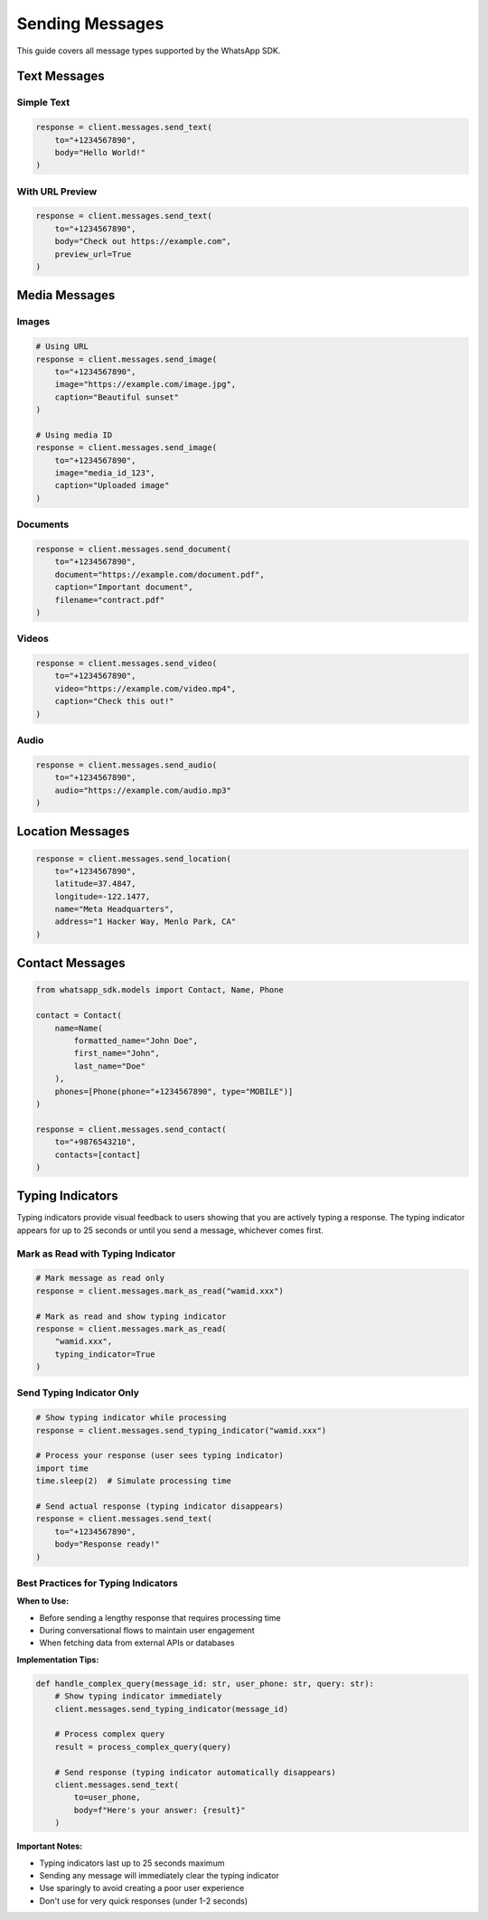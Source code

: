 Sending Messages
================

This guide covers all message types supported by the WhatsApp SDK.

Text Messages
-------------

Simple Text
~~~~~~~~~~~

.. code-block:: python

    response = client.messages.send_text(
        to="+1234567890",
        body="Hello World!"
    )

With URL Preview
~~~~~~~~~~~~~~~~

.. code-block:: python

    response = client.messages.send_text(
        to="+1234567890",
        body="Check out https://example.com",
        preview_url=True
    )

Media Messages
--------------

Images
~~~~~~

.. code-block:: python

    # Using URL
    response = client.messages.send_image(
        to="+1234567890",
        image="https://example.com/image.jpg",
        caption="Beautiful sunset"
    )

    # Using media ID
    response = client.messages.send_image(
        to="+1234567890",
        image="media_id_123",
        caption="Uploaded image"
    )

Documents
~~~~~~~~~

.. code-block:: python

    response = client.messages.send_document(
        to="+1234567890",
        document="https://example.com/document.pdf",
        caption="Important document",
        filename="contract.pdf"
    )

Videos
~~~~~~

.. code-block:: python

    response = client.messages.send_video(
        to="+1234567890",
        video="https://example.com/video.mp4",
        caption="Check this out!"
    )

Audio
~~~~~

.. code-block:: python

    response = client.messages.send_audio(
        to="+1234567890",
        audio="https://example.com/audio.mp3"
    )

Location Messages
-----------------

.. code-block:: python

    response = client.messages.send_location(
        to="+1234567890",
        latitude=37.4847,
        longitude=-122.1477,
        name="Meta Headquarters",
        address="1 Hacker Way, Menlo Park, CA"
    )

Contact Messages
----------------

.. code-block:: python

    from whatsapp_sdk.models import Contact, Name, Phone

    contact = Contact(
        name=Name(
            formatted_name="John Doe",
            first_name="John",
            last_name="Doe"
        ),
        phones=[Phone(phone="+1234567890", type="MOBILE")]
    )

    response = client.messages.send_contact(
        to="+9876543210",
        contacts=[contact]
    )

Typing Indicators
-----------------

Typing indicators provide visual feedback to users showing that you are actively typing a response. The typing indicator appears for up to 25 seconds or until you send a message, whichever comes first.

Mark as Read with Typing Indicator
~~~~~~~~~~~~~~~~~~~~~~~~~~~~~~~~~~

.. code-block:: python

    # Mark message as read only
    response = client.messages.mark_as_read("wamid.xxx")

    # Mark as read and show typing indicator
    response = client.messages.mark_as_read(
        "wamid.xxx",
        typing_indicator=True
    )

Send Typing Indicator Only
~~~~~~~~~~~~~~~~~~~~~~~~~~

.. code-block:: python

    # Show typing indicator while processing
    response = client.messages.send_typing_indicator("wamid.xxx")

    # Process your response (user sees typing indicator)
    import time
    time.sleep(2)  # Simulate processing time

    # Send actual response (typing indicator disappears)
    response = client.messages.send_text(
        to="+1234567890",
        body="Response ready!"
    )

Best Practices for Typing Indicators
~~~~~~~~~~~~~~~~~~~~~~~~~~~~~~~~~~~~

**When to Use:**

- Before sending a lengthy response that requires processing time
- During conversational flows to maintain user engagement
- When fetching data from external APIs or databases

**Implementation Tips:**

.. code-block:: python

    def handle_complex_query(message_id: str, user_phone: str, query: str):
        # Show typing indicator immediately
        client.messages.send_typing_indicator(message_id)

        # Process complex query
        result = process_complex_query(query)

        # Send response (typing indicator automatically disappears)
        client.messages.send_text(
            to=user_phone,
            body=f"Here's your answer: {result}"
        )

**Important Notes:**

- Typing indicators last up to 25 seconds maximum
- Sending any message will immediately clear the typing indicator
- Use sparingly to avoid creating a poor user experience
- Don't use for very quick responses (under 1-2 seconds)
